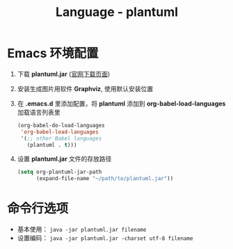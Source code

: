 #+TITLE:      Language - plantuml

* 目录                                                    :TOC_4_gh:noexport:
- [[#emacs-环境配置][Emacs 环境配置]]
- [[#命令行选项][命令行选项]]

* Emacs 环境配置
  1. 下载 *plantuml.jar* ([[http://plantuml.com/download][官网下载页面]])

  2. 安装生成图片用软件 *Graphviz*, 使用默认安装位置

  3. 在 *.emacs.d* 里添加配置，将 *plantuml* 添加到 *org-babel-load-languages* 加载语言列表里
     #+BEGIN_SRC emacs-lisp
       (org-babel-do-load-languages
        'org-babel-load-languages
        '(;; other Babel languages
          (plantuml . t)))
     #+END_SRC

  4. 设置 *plantuml.jar* 文件的存放路径
     #+BEGIN_SRC emacs-lisp
       (setq org-plantuml-jar-path
             (expand-file-name "~/path/to/plantuml.jar"))
     #+END_SRC

* 命令行选项
  + 基本使用： ~java -jar plantuml.jar filename~
  + 设置编码： ~java -jar plantuml.jar -charset utf-8 filename~

